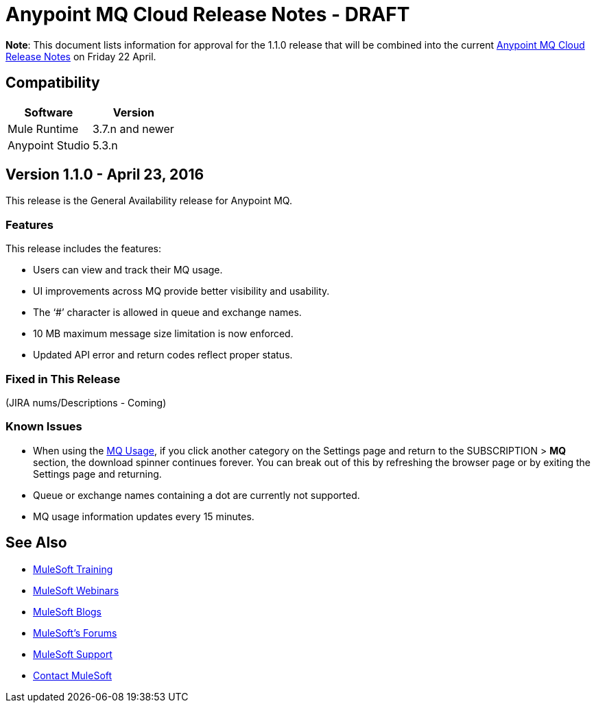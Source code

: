 = Anypoint MQ Cloud Release Notes - DRAFT

*Note*: This document lists information for approval for the 1.1.0 release that will be combined into the current link:/release-notes/mq-release-notes[Anypoint MQ Cloud Release Notes] on Friday 22 April.

== Compatibility

[cols="50a,50a",options="header"]
|===
|Software	|Version
|Mule Runtime |3.7.n and newer
|Anypoint Studio |5.3.n
|===

== Version 1.1.0 - April 23, 2016

This release is the General Availability release for Anypoint MQ.

=== Features

This release includes the features:

* Users can view and track their MQ usage.
* UI improvements across MQ provide better visibility and usability.
* The ‘#’ character is allowed in queue and exchange names.
* 10 MB maximum message size limitation is now enforced.
* Updated API error and return codes reflect proper status.

=== Fixed in This Release

(JIRA nums/Descriptions - Coming)

=== Known Issues

* When using the link:/anypoint-mq/mq-usage[MQ Usage], if you click another category on the Settings page and return to the SUBSCRIPTION > *MQ* section, the download spinner continues forever. You can break out of this by refreshing the browser page or by exiting the Settings page and returning.
* Queue or exchange names containing a dot are currently not supported.
* MQ usage information updates every 15 minutes.

== See Also

* link:http://training.mulesoft.com[MuleSoft Training]
* link:https://www.mulesoft.com/webinars[MuleSoft Webinars]
* link:http://blogs.mulesoft.com[MuleSoft Blogs]
* link:http://forums.mulesoft.com[MuleSoft's Forums]
* link:https://www.mulesoft.com/support-and-services/mule-esb-support-license-subscription[MuleSoft Support]
* mailto:support@mulesoft.com[Contact MuleSoft]
